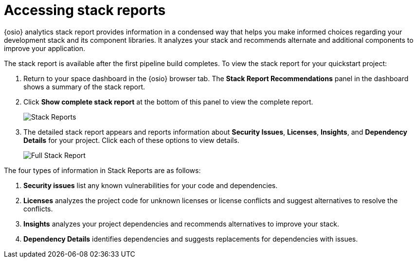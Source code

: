 [id="accessing_stack_reports"]
= Accessing stack reports

{osio} analytics stack report provides information in a condensed way that helps you make informed choices regarding your development stack and its component libraries. It analyzes your stack and recommends alternate and additional components to improve your application.

The stack report is available after the first pipeline build completes. To view the stack report for your quickstart project:

. Return to your space dashboard in the {osio} browser tab. The *Stack Report Recommendations* panel in the dashboard shows a summary of the stack report.
. Click *Show complete stack report* at the bottom of this panel to view the complete report.
+
image::stack_reports.png[Stack Reports]
+
. The detailed stack report appears and reports information about *Security Issues*, *Licenses*, *Insights*, and *Dependency Details* for your project. Click each of these options to view details.
+
image::full_stack_reports.png[Full Stack Report]

The four types of information in Stack Reports are as follows:

. *Security issues* list any known vulnerabilities for your code and dependencies.
. *Licenses* analyzes the project code for unknown licenses or license conflicts and suggest alternatives to resolve the conflicts.
. *Insights* analyzes your project dependencies and recommends alternatives to improve your stack.
. *Dependency Details* identifies dependencies and suggests replacements for dependencies with issues.

